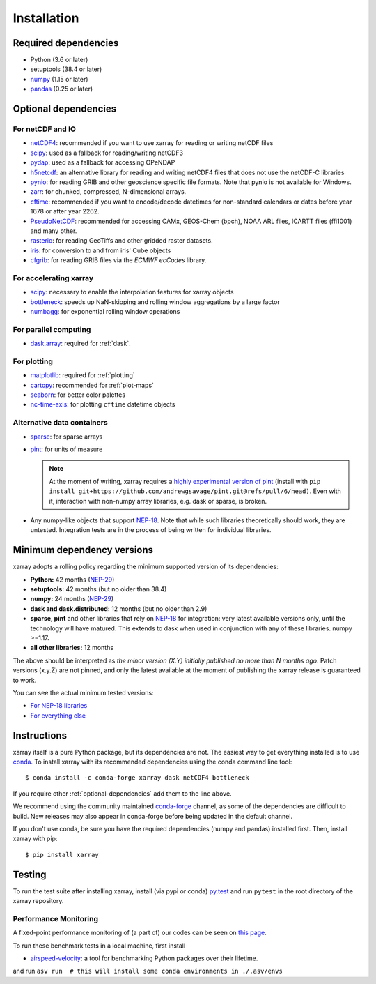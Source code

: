 .. _installing:

Installation
============

Required dependencies
---------------------

- Python (3.6 or later)
- setuptools (38.4 or later)
- `numpy <http://www.numpy.org/>`__ (1.15 or later)
- `pandas <http://pandas.pydata.org/>`__ (0.25 or later)

.. _optional-dependencies:

Optional dependencies
---------------------

For netCDF and IO
~~~~~~~~~~~~~~~~~

- `netCDF4 <https://github.com/Unidata/netcdf4-python>`__: recommended if you
  want to use xarray for reading or writing netCDF files
- `scipy <http://scipy.org/>`__: used as a fallback for reading/writing netCDF3
- `pydap <http://www.pydap.org/>`__: used as a fallback for accessing OPeNDAP
- `h5netcdf <https://github.com/shoyer/h5netcdf>`__: an alternative library for
  reading and writing netCDF4 files that does not use the netCDF-C libraries
- `pynio <https://www.pyngl.ucar.edu/Nio.shtml>`__: for reading GRIB and other
  geoscience specific file formats. Note that pynio is not available for Windows.
- `zarr <http://zarr.readthedocs.io/>`__: for chunked, compressed, N-dimensional arrays.
- `cftime <https://unidata.github.io/cftime>`__: recommended if you
  want to encode/decode datetimes for non-standard calendars or dates before
  year 1678 or after year 2262.
- `PseudoNetCDF <http://github.com/barronh/pseudonetcdf/>`__: recommended
  for accessing CAMx, GEOS-Chem (bpch), NOAA ARL files, ICARTT files
  (ffi1001) and many other.
- `rasterio <https://github.com/mapbox/rasterio>`__: for reading GeoTiffs and
  other gridded raster datasets.
- `iris <https://github.com/scitools/iris>`__: for conversion to and from iris'
  Cube objects
- `cfgrib <https://github.com/ecmwf/cfgrib>`__: for reading GRIB files via the
  *ECMWF ecCodes* library.

For accelerating xarray
~~~~~~~~~~~~~~~~~~~~~~~

- `scipy <http://scipy.org/>`__: necessary to enable the interpolation features for
  xarray objects
- `bottleneck <https://github.com/pydata/bottleneck>`__: speeds up
  NaN-skipping and rolling window aggregations by a large factor
- `numbagg <https://github.com/shoyer/numbagg>`_: for exponential rolling
  window operations

For parallel computing
~~~~~~~~~~~~~~~~~~~~~~

- `dask.array <http://dask.pydata.org>`__: required for :ref:`dask`.

For plotting
~~~~~~~~~~~~

- `matplotlib <http://matplotlib.org/>`__: required for :ref:`plotting`
- `cartopy <http://scitools.org.uk/cartopy/>`__: recommended for :ref:`plot-maps`
- `seaborn <http://seaborn.pydata.org/>`__: for better
  color palettes
- `nc-time-axis <https://github.com/SciTools/nc-time-axis>`__: for plotting
  ``cftime`` datetime objects

Alternative data containers
~~~~~~~~~~~~~~~~~~~~~~~~~~~
- `sparse <https://sparse.pydata.org/>`_: for sparse arrays
- `pint <https://pint.readthedocs.io/>`_: for units of measure

  .. note::

    At the moment of writing, xarray requires a `highly experimental version of pint
    <https://github.com/andrewgsavage/pint/pull/6>`_ (install with
    ``pip install git+https://github.com/andrewgsavage/pint.git@refs/pull/6/head)``.
    Even with it, interaction with non-numpy array libraries, e.g. dask or sparse, is broken.

- Any numpy-like objects that support
  `NEP-18 <https://numpy.org/neps/nep-0018-array-function-protocol.html>`_.
  Note that while such libraries theoretically should work, they are untested.
  Integration tests are in the process of being written for individual libraries.


.. _mindeps_policy:

Minimum dependency versions
---------------------------
xarray adopts a rolling policy regarding the minimum supported version of its
dependencies:

- **Python:** 42 months
  (`NEP-29 <https://numpy.org/neps/nep-0029-deprecation_policy.html>`_)
- **setuptools:** 42 months (but no older than 38.4)
- **numpy:** 24 months
  (`NEP-29 <https://numpy.org/neps/nep-0029-deprecation_policy.html>`_)
- **dask and dask.distributed:** 12 months (but no older than 2.9)
- **sparse, pint** and other libraries that rely on
  `NEP-18 <https://numpy.org/neps/nep-0018-array-function-protocol.html>`_
  for integration: very latest available versions only, until the technology will have
  matured. This extends to dask when used in conjunction with any of these libraries.
  numpy >=1.17.
- **all other libraries:** 12 months

The above should be interpreted as *the minor version (X.Y) initially published no more
than N months ago*. Patch versions (x.y.Z) are not pinned, and only the latest available
at the moment of publishing the xarray release is guaranteed to work.

You can see the actual minimum tested versions:

- `For NEP-18 libraries
  <https://github.com/pydata/xarray/blob/master/ci/requirements/py36-min-nep18.yml>`_
- `For everything else
  <https://github.com/pydata/xarray/blob/master/ci/requirements/py36-min-all-deps.yml>`_


Instructions
------------

xarray itself is a pure Python package, but its dependencies are not. The
easiest way to get everything installed is to use conda_. To install xarray
with its recommended dependencies using the conda command line tool::

    $ conda install -c conda-forge xarray dask netCDF4 bottleneck

.. _conda: http://conda.io/

If you require other :ref:`optional-dependencies` add them to the line above.

We recommend using the community maintained `conda-forge <https://conda-forge.github.io/>`__ channel,
as some of the dependencies are difficult to build. New releases may also appear in conda-forge before
being updated in the default channel.

If you don't use conda, be sure you have the required dependencies (numpy and
pandas) installed first. Then, install xarray with pip::

    $ pip install xarray

Testing
-------

To run the test suite after installing xarray, install (via pypi or conda) `py.test
<https://pytest.org>`__ and run ``pytest`` in the root directory of the xarray
repository.


Performance Monitoring
~~~~~~~~~~~~~~~~~~~~~~

A fixed-point performance monitoring of (a part of) our codes can be seen on
`this page <https://tomaugspurger.github.io/asv-collection/xarray/>`__.

To run these benchmark tests in a local machine, first install

- `airspeed-velocity <https://asv.readthedocs.io/en/latest/>`__: a tool for benchmarking
  Python packages over their lifetime.

and run
``asv run  # this will install some conda environments in ./.asv/envs``
